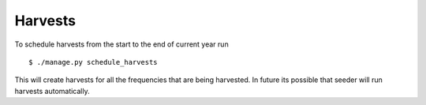 Harvests
--------

To schedule harvests from the start to the end of current year run ::

    $ ./manage.py schedule_harvests

This will create harvests for all the frequencies that are being harvested.
In future its possible that seeder will run harvests automatically.
